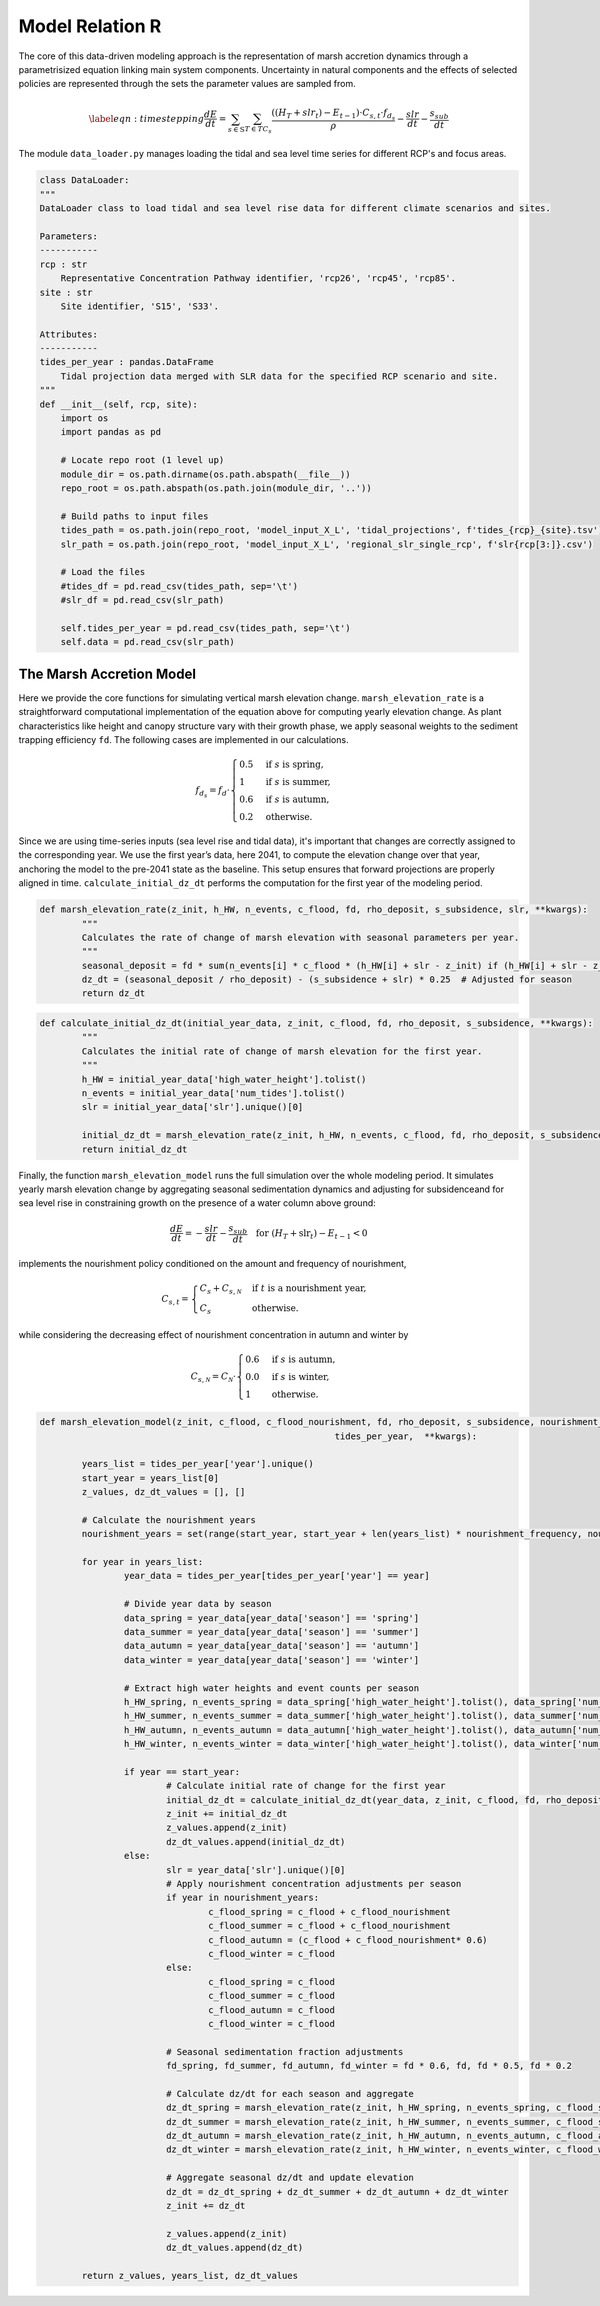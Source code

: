 Model Relation R
=================================================
The core of this data-driven modeling approach is the representation of marsh accretion dynamics through a parametrisized equation linking main system components. Uncertainty in natural components and the effects of selected policies are represented through the sets the parameter values are sampled from.

.. math::

	\begin{equation}\label{eqn:timestepping}
		\frac{dE}{dt} = \sum_{s \in \text{S}} \sum_{T \in TC_{s}} \frac{((H_T + slr_t) - E_{t-1}) \cdot  C_{s,t} \cdot f_{d_s}}{\rho} - \frac{slr}{dt} - \frac{s_{sub}}{dt} 
	\end{equation}

The module ``data_loader.py`` manages loading the tidal and sea level time series for different RCP's and focus areas.

.. code-block:: python

    class DataLoader:
    """
    DataLoader class to load tidal and sea level rise data for different climate scenarios and sites.

    Parameters:
    -----------
    rcp : str
        Representative Concentration Pathway identifier, 'rcp26', 'rcp45', 'rcp85'.
    site : str
        Site identifier, 'S15', 'S33'.

    Attributes:
    -----------
    tides_per_year : pandas.DataFrame
        Tidal projection data merged with SLR data for the specified RCP scenario and site.
    """
    def __init__(self, rcp, site):
        import os
        import pandas as pd

        # Locate repo root (1 level up)
        module_dir = os.path.dirname(os.path.abspath(__file__))
        repo_root = os.path.abspath(os.path.join(module_dir, '..'))

        # Build paths to input files
        tides_path = os.path.join(repo_root, 'model_input_X_L', 'tidal_projections', f'tides_{rcp}_{site}.tsv')
        slr_path = os.path.join(repo_root, 'model_input_X_L', 'regional_slr_single_rcp', f'slr{rcp[3:]}.csv')

        # Load the files
        #tides_df = pd.read_csv(tides_path, sep='\t')
        #slr_df = pd.read_csv(slr_path)

        self.tides_per_year = pd.read_csv(tides_path, sep='\t')
        self.data = pd.read_csv(slr_path)       



The Marsh Accretion Model
^^^^^^^^^^^^^^^^^^^^^
Here we provide the core functions for simulating vertical marsh elevation change. ``marsh_elevation_rate`` is a straightforward computational implementation
of the equation above for computing yearly elevation change. As plant characteristics like height and canopy structure vary with their growth phase, we apply seasonal 
weights to the sediment trapping efficiency ``fd``. The following cases are implemented in our calculations.

.. math ::

	f_{d_s} = f_d \cdot \begin{cases} 
	0.5 & \text{if } s \text{ is spring}, \\
	1   & \text{if } s \text{ is summer}, \\
	0.6 & \text{if } s \text{ is autumn}, \\
	0.2 & \text{otherwise.}
	\end{cases}
	


Since we are using time-series inputs (sea level rise and tidal data), it's important that changes 
are correctly assigned to the corresponding year. We use the first year’s data, here 2041, to compute the elevation change over that year, anchoring the model to the pre-2041 
state as the baseline. This setup ensures that forward projections are properly aligned in time. ``calculate_initial_dz_dt`` performs the computation for the first year of the modeling period.

.. code-block:: python

	def marsh_elevation_rate(z_init, h_HW, n_events, c_flood, fd, rho_deposit, s_subsidence, slr, **kwargs):
		"""
		Calculates the rate of change of marsh elevation with seasonal parameters per year.
		"""
		seasonal_deposit = fd * sum(n_events[i] * c_flood * (h_HW[i] + slr - z_init) if (h_HW[i] + slr - z_init) > 0 else 0 for i in range(len(n_events)))  
		dz_dt = (seasonal_deposit / rho_deposit) - (s_subsidence + slr) * 0.25  # Adjusted for season
		return dz_dt
 


.. code-block:: python

	def calculate_initial_dz_dt(initial_year_data, z_init, c_flood, fd, rho_deposit, s_subsidence, **kwargs):
		"""
		Calculates the initial rate of change of marsh elevation for the first year.
		"""
		h_HW = initial_year_data['high_water_height'].tolist()
		n_events = initial_year_data['num_tides'].tolist()
		slr = initial_year_data['slr'].unique()[0]
	   
		initial_dz_dt = marsh_elevation_rate(z_init, h_HW, n_events, c_flood, fd, rho_deposit, s_subsidence, slr) - 0.75 * (s_subsidence + slr)
		return initial_dz_dt

Finally, the function ``marsh_elevation_model`` runs the full simulation over the whole modeling period. It simulates yearly marsh elevation change by aggregating seasonal sedimentation 
dynamics and adjusting for subsidenceand for sea level rise in constraining growth on the presence of a water column above ground: 

.. math ::

	\frac{dE}{dt}  = - \frac{slr}{dt} - \frac{s_{sub}}{dt} \quad  \text{for } (H_T + \text{slr}_t) - E_{t-1} < 0
	
implements the nourishment policy conditioned on the amount and frequency of nourishment, 

.. math::

	C_{s,t} =
	\begin{cases}
	C_s + C_{s,\mathcal{N}} & \text{if } t \text{ is a nourishment year,} \\
	C_s & \text{otherwise.}
	\end{cases}
	

while considering the decreasing effect of nourishment concentration in autumn and winter by

.. math ::

	C_{s,\mathcal{N}} = C_{\mathcal{N}}\cdot \begin{cases} 
	0.6 & \text{if } s \text{ is autumn}, \\
	0.0   & \text{if } s \text{ is winter}, \\
	1 & \text{otherwise.}
	\end{cases}
	


.. code-block:: python

	def marsh_elevation_model(z_init, c_flood, c_flood_nourishment, fd, rho_deposit, s_subsidence, nourishment_frequency,
								tides_per_year,  **kwargs):    
		
		years_list = tides_per_year['year'].unique()
		start_year = years_list[0]
		z_values, dz_dt_values = [], []

		# Calculate the nourishment years
		nourishment_years = set(range(start_year, start_year + len(years_list) * nourishment_frequency, nourishment_frequency))

		for year in years_list:
			year_data = tides_per_year[tides_per_year['year'] == year]
			
			# Divide year data by season
			data_spring = year_data[year_data['season'] == 'spring']
			data_summer = year_data[year_data['season'] == 'summer']
			data_autumn = year_data[year_data['season'] == 'autumn']
			data_winter = year_data[year_data['season'] == 'winter']
			
			# Extract high water heights and event counts per season
			h_HW_spring, n_events_spring = data_spring['high_water_height'].tolist(), data_spring['num_tides'].tolist()
			h_HW_summer, n_events_summer = data_summer['high_water_height'].tolist(), data_summer['num_tides'].tolist()
			h_HW_autumn, n_events_autumn = data_autumn['high_water_height'].tolist(), data_autumn['num_tides'].tolist()
			h_HW_winter, n_events_winter = data_winter['high_water_height'].tolist(), data_winter['num_tides'].tolist()

			if year == start_year:
				# Calculate initial rate of change for the first year
				initial_dz_dt = calculate_initial_dz_dt(year_data, z_init, c_flood, fd, rho_deposit, s_subsidence)
				z_init += initial_dz_dt
				z_values.append(z_init)
				dz_dt_values.append(initial_dz_dt)
			else:
				slr = year_data['slr'].unique()[0]
				# Apply nourishment concentration adjustments per season
				if year in nourishment_years:
					c_flood_spring = c_flood + c_flood_nourishment
					c_flood_summer = c_flood + c_flood_nourishment
					c_flood_autumn = (c_flood + c_flood_nourishment* 0.6) 
					c_flood_winter = c_flood
				else:
					c_flood_spring = c_flood
					c_flood_summer = c_flood
					c_flood_autumn = c_flood
					c_flood_winter = c_flood

				# Seasonal sedimentation fraction adjustments
				fd_spring, fd_summer, fd_autumn, fd_winter = fd * 0.6, fd, fd * 0.5, fd * 0.2

				# Calculate dz/dt for each season and aggregate
				dz_dt_spring = marsh_elevation_rate(z_init, h_HW_spring, n_events_spring, c_flood_spring, fd_spring, rho_deposit, s_subsidence, slr)
				dz_dt_summer = marsh_elevation_rate(z_init, h_HW_summer, n_events_summer, c_flood_summer, fd_summer, rho_deposit, s_subsidence, slr)
				dz_dt_autumn = marsh_elevation_rate(z_init, h_HW_autumn, n_events_autumn, c_flood_autumn, fd_autumn, rho_deposit, s_subsidence, slr) 
				dz_dt_winter = marsh_elevation_rate(z_init, h_HW_winter, n_events_winter, c_flood_winter, fd_winter, rho_deposit, s_subsidence, slr)

				# Aggregate seasonal dz/dt and update elevation
				dz_dt = dz_dt_spring + dz_dt_summer + dz_dt_autumn + dz_dt_winter
				z_init += dz_dt

				z_values.append(z_init)
				dz_dt_values.append(dz_dt)

		return z_values, years_list, dz_dt_values
